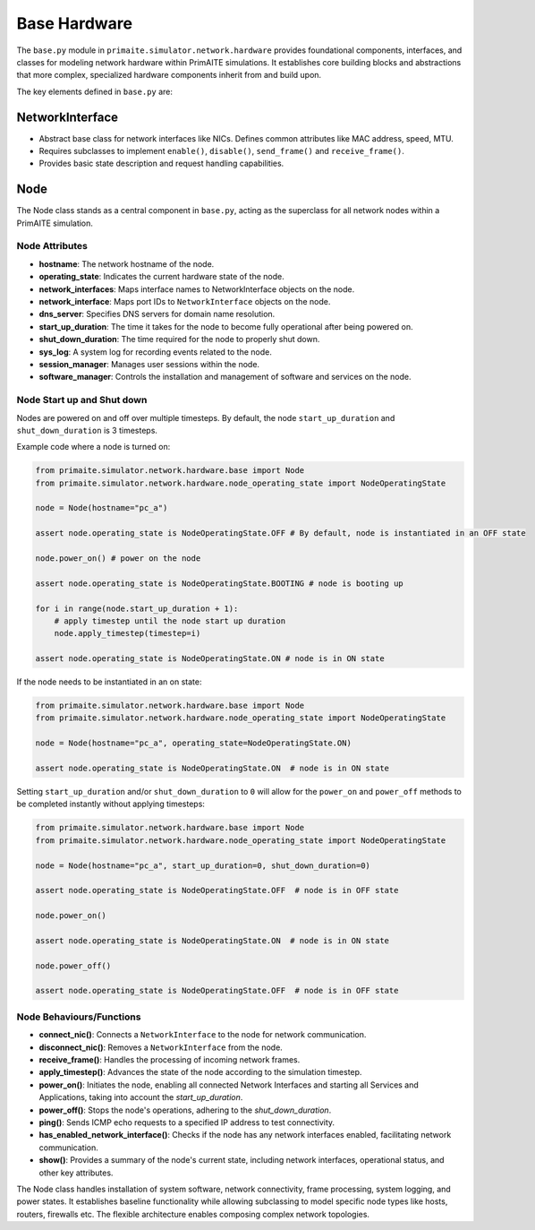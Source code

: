 .. only:: comment

    © Crown-owned copyright 2023, Defence Science and Technology Laboratory UK

#############
Base Hardware
#############

The ``base.py`` module in ``primaite.simulator.network.hardware`` provides foundational components, interfaces, and classes for
modeling network hardware within PrimAITE simulations. It establishes core building blocks and abstractions that more
complex, specialized hardware components inherit from and build upon.

The key elements defined in ``base.py`` are:

NetworkInterface
================

- Abstract base class for network interfaces like NICs. Defines common attributes like MAC address, speed, MTU.
- Requires subclasses to implement ``enable()``, ``disable()``, ``send_frame()`` and ``receive_frame()``.
- Provides basic state description and request handling capabilities.

Node
====
The Node class stands as a central component in ``base.py``, acting as the superclass for all network nodes within a
PrimAITE simulation.



Node Attributes
---------------


- **hostname**: The network hostname of the node.
- **operating_state**: Indicates the current hardware state of the node.
- **network_interfaces**: Maps interface names to NetworkInterface objects on the node.
- **network_interface**:  Maps port IDs to ``NetworkInterface`` objects on the node.
- **dns_server**: Specifies DNS servers for domain name resolution.
- **start_up_duration**: The time it takes for the node to become fully operational after being powered on.
- **shut_down_duration**: The time required for the node to properly shut down.
- **sys_log**: A system log for recording events related to the node.
- **session_manager**: Manages user sessions within the node.
- **software_manager**: Controls the installation and management of software and services on the node.

.. _Node Start up and Shut down:

Node Start up and Shut down
---------------------------
Nodes are powered on and off over multiple timesteps. By default, the node ``start_up_duration`` and ``shut_down_duration`` is 3 timesteps.

Example code where a node is turned on:

.. code-block:: python

    from primaite.simulator.network.hardware.base import Node
    from primaite.simulator.network.hardware.node_operating_state import NodeOperatingState

    node = Node(hostname="pc_a")

    assert node.operating_state is NodeOperatingState.OFF # By default, node is instantiated in an OFF state

    node.power_on() # power on the node

    assert node.operating_state is NodeOperatingState.BOOTING # node is booting up

    for i in range(node.start_up_duration + 1):
        # apply timestep until the node start up duration
        node.apply_timestep(timestep=i)

    assert node.operating_state is NodeOperatingState.ON # node is in ON state


If the node needs to be instantiated in an on state:


.. code-block:: python

    from primaite.simulator.network.hardware.base import Node
    from primaite.simulator.network.hardware.node_operating_state import NodeOperatingState

    node = Node(hostname="pc_a", operating_state=NodeOperatingState.ON)

    assert node.operating_state is NodeOperatingState.ON  # node is in ON state

Setting ``start_up_duration`` and/or ``shut_down_duration`` to ``0`` will allow for the ``power_on`` and ``power_off`` methods to be completed instantly without applying timesteps:

.. code-block:: python

    from primaite.simulator.network.hardware.base import Node
    from primaite.simulator.network.hardware.node_operating_state import NodeOperatingState

    node = Node(hostname="pc_a", start_up_duration=0, shut_down_duration=0)

    assert node.operating_state is NodeOperatingState.OFF  # node is in OFF state

    node.power_on()

    assert node.operating_state is NodeOperatingState.ON  # node is in ON state

    node.power_off()

    assert node.operating_state is NodeOperatingState.OFF  # node is in OFF state

Node Behaviours/Functions
-------------------------


- **connect_nic()**: Connects a ``NetworkInterface`` to the node for network communication.
- **disconnect_nic()**: Removes a ``NetworkInterface`` from the node.
- **receive_frame()**: Handles the processing of incoming network frames.
- **apply_timestep()**: Advances the state of the node according to the simulation timestep.
- **power_on()**: Initiates the node, enabling all connected Network Interfaces and starting all Services and
  Applications, taking into account the `start_up_duration`.
- **power_off()**: Stops the node's operations, adhering to the `shut_down_duration`.
- **ping()**: Sends ICMP echo requests to a specified IP address to test connectivity.
- **has_enabled_network_interface()**: Checks if the node has any network interfaces enabled, facilitating network
  communication.
- **show()**: Provides a summary of the node's current state, including network interfaces, operational status, and
  other key attributes.


The Node class handles installation of system software, network connectivity, frame processing, system logging, and
power states. It establishes baseline functionality while allowing subclassing to model specific node types like hosts,
routers, firewalls etc. The flexible architecture enables composing complex network topologies.
